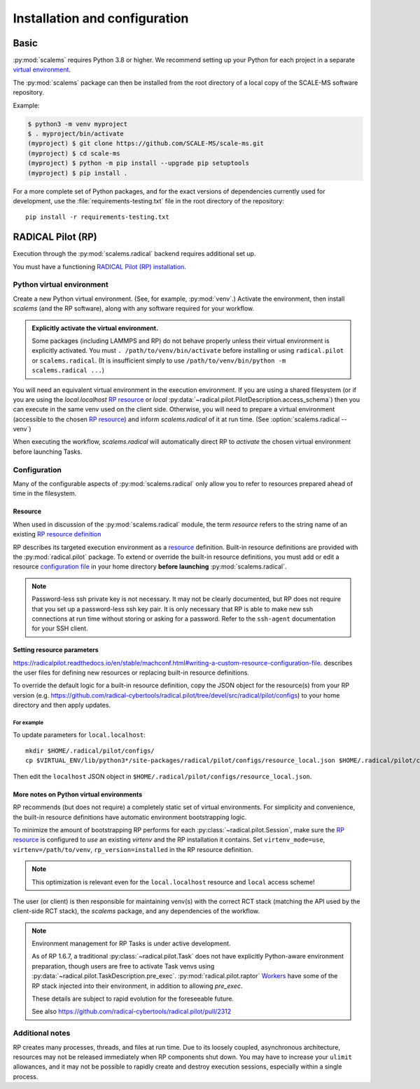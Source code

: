==============================
Installation and configuration
==============================

Basic
=====

:py:mod:`scalems` requires Python 3.8 or higher.
We recommend setting up your Python for each project in a separate `virtual environment`_.

The :py:mod:`scalems` package can then be installed from the root directory
of a local copy of the SCALE-MS software repository.

Example:

.. code-block:: shell

    $ python3 -m venv myproject
    $ . myproject/bin/activate
    (myproject) $ git clone https://github.com/SCALE-MS/scale-ms.git
    (myproject) $ cd scale-ms
    (myproject) $ python -m pip install --upgrade pip setuptools
    (myproject) $ pip install .

For a more complete set of Python packages,
and for the exact versions of dependencies currently used for development,
use the :file:`requirements-testing.txt` file in the root directory of the repository::

    pip install -r requirements-testing.txt

RADICAL Pilot (RP)
==================

Execution through the :py:mod:`scalems.radical` backend requires additional set up.

You must have a functioning
`RADICAL Pilot (RP) installation <https://radicalpilot.readthedocs.io/en/stable/installation.html>`__.

Python virtual environment
--------------------------

Create a new Python virtual environment. (See, for example, :py:mod:`venv`.)
Activate the environment, then install `scalems` (and the RP software),
along with any software required for your workflow.

.. admonition:: Explicitly activate the virtual environment.

    Some packages (including LAMMPS and RP) do not behave properly unless their virtual environment is explicitly activated.
    You must ``. /path/to/venv/bin/activate`` before installing or using ``radical.pilot`` or ``scalems.radical``.
    (It is insufficient simply to use ``/path/to/venv/bin/python -m scalems.radical ...``)

You will need an equivalent virtual environment in the execution environment.
If you are using a shared filesystem
(or if you are using the *local.localhost* `RP resource`_
or *local* :py:data:`~radical.pilot.PilotDescription.access_schema`)
then you can execute in the same venv used on the client side.
Otherwise, you will need to prepare a virtual environment
(accessible to the chosen `RP resource`_) and inform `scalems.radical` of it
at run time. (See :option:`scalems.radical --venv`)

When executing the workflow, `scalems.radical` will automatically direct RP to *activate*
the chosen virtual environment before launching Tasks.

Configuration
-------------

Many of the configurable aspects of :py:mod:`scalems.radical` only allow you to refer to
resources prepared ahead of time in the filesystem.

.. _RP resource:

Resource
~~~~~~~~

When used in discussion of the :py:mod:`scalems.radical` module,
the term *resource* refers to the string name of an existing
`RP resource definition <https://radicalpilot.readthedocs.io/en/stable/machconf.html>`__

RP describes its targeted execution environment as a
`resource <https://radicalpilot.readthedocs.io/en/stable/machconf.html>`__ definition.
Built-in resource definitions are provided with the :py:mod:`radical.pilot` package.
To extend or override the built-in resource definitions,
you must add or edit a resource
`configuration file <https://radicalpilot.readthedocs.io/en/stable/machconf.html#writing-a-custom-resource-configuration-file>`__
in your home directory **before launching** :py:mod:`scalems.radical`.

.. note:: Password-less ssh private key is not necessary.
    It may not be clearly documented, but RP does not require that you set up a password-less ssh key pair.
    It is only necessary that RP is able to make new ssh connections at run time without storing or asking for a password.
    Refer to the ``ssh-agent`` documentation for your SSH client.

Setting resource parameters
~~~~~~~~~~~~~~~~~~~~~~~~~~~

https://radicalpilot.readthedocs.io/en/stable/machconf.html#writing-a-custom-resource-configuration-file.
describes the user files for defining new resources or replacing built-in resource definitions.

To override the default logic for a built-in resource definition,
copy the JSON object for the resource(s) from your RP version
(e.g. https://github.com/radical-cybertools/radical.pilot/tree/devel/src/radical/pilot/configs)
to your home directory and then apply updates.

For example
"""""""""""

To update parameters for ``local.localhost``::

    mkdir $HOME/.radical/pilot/configs/
    cp $VIRTUAL_ENV/lib/python3*/site-packages/radical/pilot/configs/resource_local.json $HOME/.radical/pilot/configs/

Then edit the ``localhost`` JSON object in ``$HOME/.radical/pilot/configs/resource_local.json``.

More notes on Python virtual environments
~~~~~~~~~~~~~~~~~~~~~~~~~~~~~~~~~~~~~~~~~~

RP recommends (but does not require) a completely static set of virtual environments.
For simplicity and convenience, the built-in resource definitions have automatic
environment bootstrapping logic.

To minimize the amount of bootstrapping RP performs for each :py:class:`~radical.pilot.Session`,
make sure the `RP resource`_ is configured to *use* an existing *virtenv* and the
RP installation it contains.
Set ``virtenv_mode=use``, ``virtenv=/path/to/venv``, ``rp_version=installed`` in the RP resource
definition.

.. note:: This optimization is relevant even for the ``local.localhost`` resource and ``local`` access scheme!

The user (or client) is
then responsible for maintaining venv(s) with the correct RCT stack (matching the API
used by the client-side RCT stack), the `scalems` package, and any dependencies of the
workflow.

.. note:: Environment management for RP Tasks is under active development.

    As of RP 1.6.7, a traditional :py:class:`~radical.pilot.Task` does not have explicitly Python-aware
    environment preparation, though users are free to activate Task venvs using
    :py:data:`~radical.pilot.TaskDescription.pre_exec`.
    :py:mod:`radical.pilot.raptor`
    `Workers <https://github.com/radical-cybertools/radical.pilot/blob/devel/src/radical/pilot/raptor/worker.py>`__
    have some of the RP stack injected into their environment, in addition to allowing *pre_exec*.

    These details are subject to rapid evolution for the foreseeable future.

    See also https://github.com/radical-cybertools/radical.pilot/pull/2312

Additional notes
----------------

RP creates many processes, threads, and files at run time.
Due to its loosely coupled, asynchronous architecture,
resources may not be released immediately when RP components shut down.
You may have to increase your ``ulimit`` allowances,
and it may not be possible to rapidly create and destroy execution sessions,
especially within a single process.

.. _virtual environment: https://docs.python.org/3/library/venv.html
